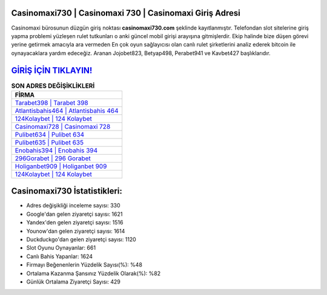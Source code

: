 ﻿Casinomaxi730 | Casinomaxi 730 | Casinomaxi Giriş Adresi
===================================

.. image:: images/casinomaxi-giris.jpg
   :width: 600
   
Casinomaxi bürosunun düzgün giriş noktası **casinomaxi730.com** şeklinde kayıtlanmıştır. Telefondan slot sitelerine giriş yapma problemi yüzleşen rulet tutkunları o anki güncel mobil girişi arayışına gitmişlerdir. Ekip halinde bize düşen görevi yerine getirmek amacıyla ara vermeden En çok oyun sağlayıcısı olan canlı rulet şirketlerini analiz ederek bitcoin ile oynayacaklara yardım edeceğiz. Aranan Jojobet823, Betyap498, Perabet941 ve Kavbet427 başlıklarıdır.

`GİRİŞ İÇİN TIKLAYIN! <https://urlday.cc/git>`_
==============

.. list-table:: **SON ADRES DEĞİŞİKLİKLERİ**
   :widths: 100
   :header-rows: 1

   * - FİRMA
   * - `Tarabet398 | Tarabet 398 <tarabet398-tarabet-398-tarabet-giris-adresi.html>`_
   * - `Atlantisbahis464 | Atlantisbahis 464 <atlantisbahis464-atlantisbahis-464-atlantisbahis-giris-adresi.html>`_
   * - `124Kolaybet | 124 Kolaybet <124kolaybet-124-kolaybet-kolaybet-giris-adresi.html>`_	 
   * - `Casinomaxi728 | Casinomaxi 728 <casinomaxi728-casinomaxi-728-casinomaxi-giris-adresi.html>`_	 
   * - `Pulibet634 | Pulibet 634 <pulibet634-pulibet-634-pulibet-giris-adresi.html>`_ 
   * - `Pulibet635 | Pulibet 635 <pulibet635-pulibet-635-pulibet-giris-adresi.html>`_
   * - `Enobahis394 | Enobahis 394 <enobahis394-enobahis-394-enobahis-giris-adresi.html>`_	 
   * - `296Gorabet | 296 Gorabet <296gorabet-296-gorabet-gorabet-giris-adresi.html>`_
   * - `Holiganbet909 | Holiganbet 909 <holiganbet909-holiganbet-909-holiganbet-giris-adresi.html>`_
   * - `124Kolaybet | 124 Kolaybet <124kolaybet-124-kolaybet-kolaybet-giris-adresi.html>`_
	 
Casinomaxi730 İstatistikleri:
===================================	 
* Adres değişikliği inceleme sayısı: 330
* Google'dan gelen ziyaretçi sayısı: 1621
* Yandex'den gelen ziyaretçi sayısı: 1516
* Younow'dan gelen ziyaretçi sayısı: 1614
* Duckduckgo'dan gelen ziyaretçi sayısı: 1120
* Slot Oyunu Oynayanlar: 661
* Canlı Bahis Yapanlar: 1624
* Firmayı Beğenenlerin Yüzdelik Sayısı(%): %48
* Ortalama Kazanma Şansınız Yüzdelik Olarak(%): %82
* Günlük Ortalama Ziyaretçi Sayısı: 429
